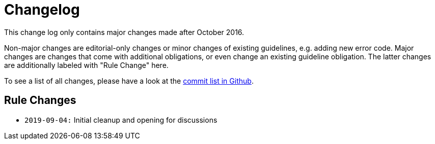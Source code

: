 [[appendix-changelog]]
[appendix]
= Changelog

This change log only contains major changes made after October 2016.

Non-major changes are editorial-only changes or minor changes of existing guidelines, e.g. adding new error code.
Major changes are changes that come with additional obligations, or even change an existing guideline obligation.
The latter changes are additionally labeled with "Rule Change" here.

To see a list of all changes, please have a look at the https://github.com/ValiMail/restful-api-guidelines/commits/master[commit list in Github].

[[rule-changes]]
== Rule Changes

* `2019-09-04:` Initial cleanup and opening for discussions
